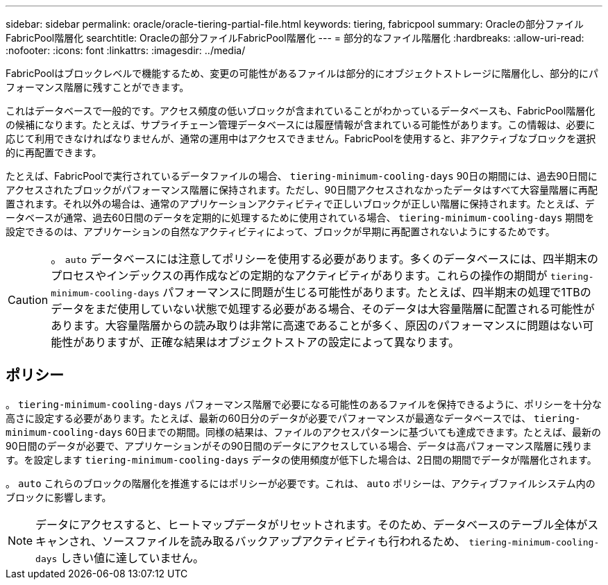 ---
sidebar: sidebar 
permalink: oracle/oracle-tiering-partial-file.html 
keywords: tiering, fabricpool 
summary: Oracleの部分ファイルFabricPool階層化 
searchtitle: Oracleの部分ファイルFabricPool階層化 
---
= 部分的なファイル階層化
:hardbreaks:
:allow-uri-read: 
:nofooter: 
:icons: font
:linkattrs: 
:imagesdir: ../media/


[role="lead"]
FabricPoolはブロックレベルで機能するため、変更の可能性があるファイルは部分的にオブジェクトストレージに階層化し、部分的にパフォーマンス階層に残すことができます。

これはデータベースで一般的です。アクセス頻度の低いブロックが含まれていることがわかっているデータベースも、FabricPool階層化の候補になります。たとえば、サプライチェーン管理データベースには履歴情報が含まれている可能性があります。この情報は、必要に応じて利用できなければなりませんが、通常の運用中はアクセスできません。FabricPoolを使用すると、非アクティブなブロックを選択的に再配置できます。

たとえば、FabricPoolで実行されているデータファイルの場合、 `tiering-minimum-cooling-days` 90日の期間には、過去90日間にアクセスされたブロックがパフォーマンス階層に保持されます。ただし、90日間アクセスされなかったデータはすべて大容量階層に再配置されます。それ以外の場合は、通常のアプリケーションアクティビティで正しいブロックが正しい階層に保持されます。たとえば、データベースが通常、過去60日間のデータを定期的に処理するために使用されている場合、 `tiering-minimum-cooling-days` 期間を設定できるのは、アプリケーションの自然なアクティビティによって、ブロックが早期に再配置されないようにするためです。


CAUTION: 。 `auto` データベースには注意してポリシーを使用する必要があります。多くのデータベースには、四半期末のプロセスやインデックスの再作成などの定期的なアクティビティがあります。これらの操作の期間が `tiering-minimum-cooling-days` パフォーマンスに問題が生じる可能性があります。たとえば、四半期末の処理で1TBのデータをまだ使用していない状態で処理する必要がある場合、そのデータは大容量階層に配置される可能性があります。大容量階層からの読み取りは非常に高速であることが多く、原因のパフォーマンスに問題はない可能性がありますが、正確な結果はオブジェクトストアの設定によって異なります。



== ポリシー

。 `tiering-minimum-cooling-days` パフォーマンス階層で必要になる可能性のあるファイルを保持できるように、ポリシーを十分な高さに設定する必要があります。たとえば、最新の60日分のデータが必要でパフォーマンスが最適なデータベースでは、 `tiering-minimum-cooling-days` 60日までの期間。同様の結果は、ファイルのアクセスパターンに基づいても達成できます。たとえば、最新の90日間のデータが必要で、アプリケーションがその90日間のデータにアクセスしている場合、データは高パフォーマンス階層に残ります。を設定します `tiering-minimum-cooling-days` データの使用頻度が低下した場合は、2日間の期間でデータが階層化されます。

。 `auto` これらのブロックの階層化を推進するにはポリシーが必要です。これは、 `auto` ポリシーは、アクティブファイルシステム内のブロックに影響します。


NOTE: データにアクセスすると、ヒートマップデータがリセットされます。そのため、データベースのテーブル全体がスキャンされ、ソースファイルを読み取るバックアップアクティビティも行われるため、 `tiering-minimum-cooling-days` しきい値に達していません。
